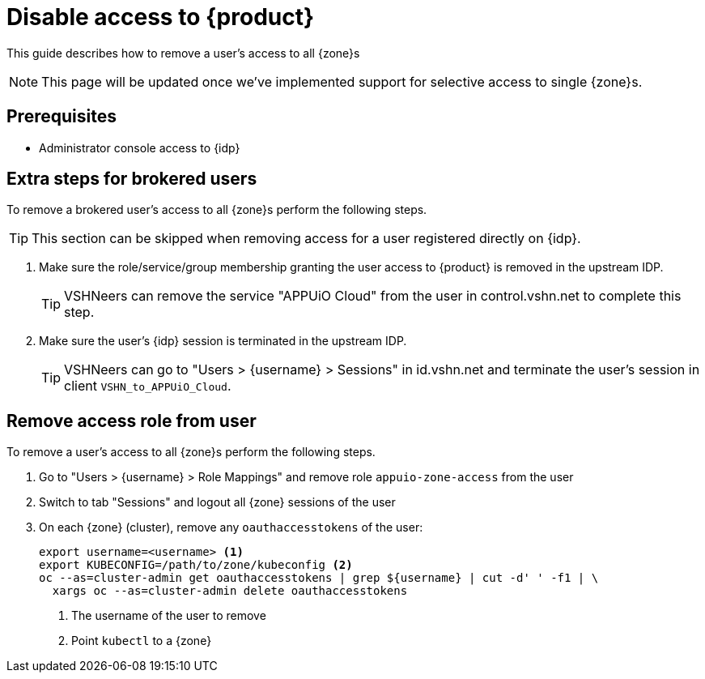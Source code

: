 = Disable access to {product}

This guide describes how to remove a user's access to all {zone}s

NOTE: This page will be updated once we've implemented support for selective access to single {zone}s.

== Prerequisites

* Administrator console access to {idp}

== Extra steps for brokered users

To remove a brokered user's access to all {zone}s perform the following steps.

TIP: This section can be skipped when removing access for a user registered directly on {idp}.

. Make sure the role/service/group membership granting the user access to {product} is removed in the upstream IDP.
+
TIP: VSHNeers can remove the service "APPUiO Cloud" from the user in control.vshn.net to complete this step.

. Make sure the user's {idp} session is terminated in the upstream IDP.
+
TIP: VSHNeers can go to "Users > {username} > Sessions" in id.vshn.net and terminate the user's session in client `VSHN_to_APPUiO_Cloud`.

== Remove access role from user

To remove a user's access to all {zone}s perform the following steps.

. Go to "Users > {username} > Role Mappings" and remove role `appuio-zone-access` from the user
. Switch to tab "Sessions" and logout all {zone} sessions of the user
. On each {zone} (cluster), remove any `oauthaccesstokens` of the user:
+
[source,bash]
----
export username=<username> <1>
export KUBECONFIG=/path/to/zone/kubeconfig <2>
oc --as=cluster-admin get oauthaccesstokens | grep ${username} | cut -d' ' -f1 | \
  xargs oc --as=cluster-admin delete oauthaccesstokens
----
<1> The username of the user to remove
<2> Point `kubectl` to a {zone}
